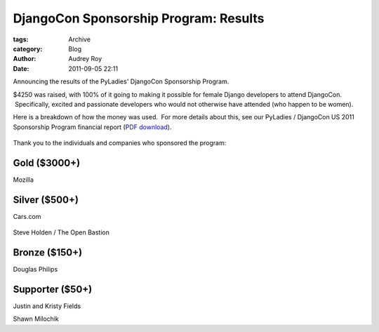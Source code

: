 DjangoCon Sponsorship Program: Results
--------------------------------------

:tags: Archive
:category: Blog
:author: Audrey Roy
:date: 2011-09-05 22:11


Announcing the results of the PyLadies' DjangoCon Sponsorship Program.

$4250 was raised, with 100% of it going to making it possible for female Django developers to attend DjangoCon.  Specifically, excited and passionate developers who would not otherwise have attended (who happen to be women).

Here is a breakdown of how the money was used.  For more details about
this, see our PyLadies / DjangoCon US 2011 Sponsorship Program financial
report (`PDF
download <http://dl.dropbox.com/u/768016/pyladies/financial-reports/PyLadies-DjangoConUS2011-Financial-Report.pdf>`_).

.. figure:: https://docs.google.com/a/pyladies.com/spreadsheet/oimg?key=0AmeI6choQL4JdGpkaGJseGVaNWFBUmNWSUNLM3RRS1E&oid=4&zx=a3qc48tfkn72
   :align: center
   :alt:

Thank you to the individuals and companies who sponsored the program:

Gold ($3000+)
~~~~~~~~~~~~~

Mozilla

|image0|

Silver ($500+)
~~~~~~~~~~~~~~

Cars.com

.. figure:: http://dl.dropbox.com/u/768016/pyladies/sponsors/cars.com/cars-dot-com.jpg
   :align: center
   :alt:

Steve Holden / The Open Bastion

.. figure:: http://dl.dropbox.com/u/768016/pyladies/sponsors/the-open-bastion/tob-226x128.png
   :align: center
   :alt:

Bronze ($150+)
~~~~~~~~~~~~~~

Douglas Philips

Supporter ($50+)
~~~~~~~~~~~~~~~~

Justin and Kristy Fields

Shawn Milochik

.. |image0| image:: http://dl.dropbox.com/u/768016/pyladies/sponsors/mozilla/logo-wordmark-mozilla-300x105.png
